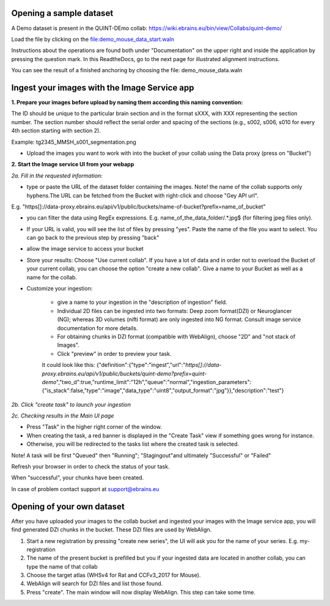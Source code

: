 **Opening a sample dataset**
-------------------------------
A Demo dataset is present in the QUINT-DEmo collab: https://wiki.ebrains.eu/bin/view/Collabs/quint-demo/

Load the file by clicking on the file:demo_mouse_data_start.waln

Instructions about the operations are found both under "Documentation" on the upper right and inside the application by pressing the question mark.
In this ReadtheDocs, go to the next page for illustrated alignment instructions.

You can see the result of a finished anchoring by choosing the file: demo_mouse_data.waln


**Ingest your images with the Image Service app**
----------------------------------------------------
**1. Prepare your images before upload by naming them according this naming convention:**

The ID should be unique to the particular brain section and in the format sXXX, with XXX representing the section number. The section number should reflect the serial order and spacing of the sections (e.g., s002, s006, s010 for every 4th section starting with section 2).

Example: tg2345_MMSH_s001_segmentation.png

- Upload the images you want to work with into the bucket of your collab using the Data proxy (press on "Bucket")

**2. Start the Image service UI from your webapp**

*2a. Fill in the requested information:*

- type or paste the URL of the dataset folder containing the images. Note! the name of the collab supports only hyphens.The URL can be fetched from the    Bucket with right-click and choose "Gey API url".

E.g. "https[]://data-proxy.ebrains.eu/api/v1/public/buckets/name-of-bucket?prefix=name_of_bucket"

- you can filter the data using RegEx expressions. E.g. name_of_the_data_folder\/.*\.jpg$ (for filtering jpeg files only).

- If your URL is valid, you will see the list of files by pressing "yes". Paste the name of the file you want to select. You can go back to the previous step  by pressing "back"

- allow the image service to access your bucket

- Store your results: Choose "Use current collab".  If you have a lot of data and in order not to overload the Bucket of your current collab, you can choose the option "create a new collab". Give a name to your Bucket as well as a name for the collab.

- Customize your ingestion:

       - give a name to your ingestion in the "description of ingestion" field.

       - Individual 2D files can be ingested into two formats: Deep zoom format(DZI) or Neuroglancer (NG); whereas 3D volumes (nifti format) are only ingested into NG format. Consult image service documentation for more details.

       - For obtaining chunks in DZI format  (compatible with WebAlign), choose "2D" and "not stack of Images". 
       - Click "preview" in order to preview your task.
       It could look like this:
       {"definition":{"type":"ingest","url":"*https[]://data-proxy.ebrains.eu/api/v1/public/buckets/quint-demo?prefix=quint-demo*","two_d":true,"runtime_limit":"12h","queue":"normal","ingestion_parameters":{"is_stack":false,"type":"image","data_type":"uint8","output_format":"jpg"}},"description":"test"}

*2b. Click "create task" to launch your ingestion*

*2c. Checking results in the Main UI page*

- Press "Task" in the higher right corner of the window.

- When creating the task, a red banner is displayed in the "Create Task" view if something goes wrong for instance.

- Otherwise, you will be redirected to the tasks list where the created task is selected.

Note! A task will be first "Queued" then "Running"; "Stagingout"and ultimately "Successful" or "Failed"

Refresh your browser in order to check the status of your task.

When "successful", your chunks have been created.

In case of problem contact support at support@ebrains.eu


**Opening of your own dataset**
-----------------------------------

After you have uploaded your images to the collab bucket and ingested your images with the Image service app, you will find generated DZI chunks in the bucket.
These DZI files are used by WebAlign.

1. Start a new registration by pressing "create new series", the UI will ask you for the name of your series. E.g. my-registration

2. The name of the present bucket is prefilled but you if your ingested data are located in another collab, you can type the name of that collab

3. Choose the target atlas (WHSv4 for Rat and CCFv3_2017 for Mouse).

4. WebAlign will search for DZI files and list those found.

5. Press "create". The main window will now display WebAlign. This step can take some time.

.. image:: images/media/image2.png
  :width: 6.30139in
  :height: 3.54662in
